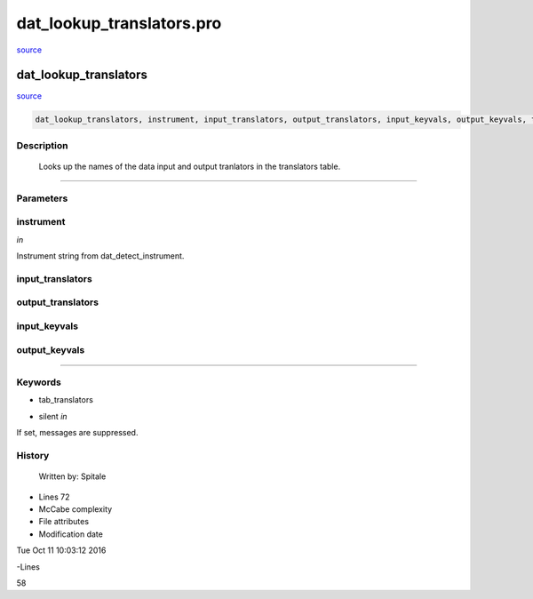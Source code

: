 dat\_lookup\_translators.pro
===================================================================================================

`source <./`dat_lookup_translators.pro>`_

























dat\_lookup\_translators
________________________________________________________________________________________________________________________



`source <./`dat_lookup_translators.pro>`_

.. code:: IDL

 dat_lookup_translators, instrument, input_translators, output_translators, input_keyvals, output_keyvals, tab_translators=tab_translators, silent=silent



Description
-----------
	Looks up the names of the data input and output tranlators in
	the translators table.













+++++++++++++++++++++++++++++++++++++++++++++++++++++++++++++++++++++++++++++++++++++++++++++++++++++++++++++++++++++++++++++++++++++++++++++++++++++++++++++++++++++++++++++


Parameters
----------




instrument
-----------------------------------------------------------------------------

*in* 

Instrument string from dat_detect_instrument.





input\_translators
-----------------------------------------------------------------------------






output\_translators
-----------------------------------------------------------------------------






input\_keyvals
-----------------------------------------------------------------------------






output\_keyvals
-----------------------------------------------------------------------------






+++++++++++++++++++++++++++++++++++++++++++++++++++++++++++++++++++++++++++++++++++++++++++++++++++++++++++++++++++++++++++++++++++++++++++++++++++++++++++++++++++++++++++++++++




Keywords
--------


.. _tab\_translators
- tab\_translators 



.. _silent
- silent *in* 

If set, messages are suppressed.














History
-------

 	Written by:	Spitale











- Lines 72
- McCabe complexity







- File attributes


- Modification date

Tue Oct 11 10:03:12 2016

-Lines


58








